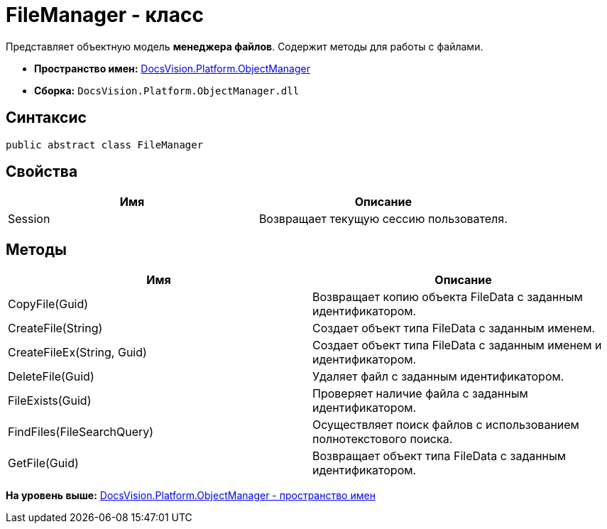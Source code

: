 = FileManager - класс

Представляет объектную модель [.keyword]*менеджера файлов*. Содержит методы для работы с файлами.

* [.keyword]*Пространство имен:* xref:api/DocsVision/Platform/ObjectManager/ObjectManager_NS.adoc[DocsVision.Platform.ObjectManager]
* [.keyword]*Сборка:* [.ph .filepath]`DocsVision.Platform.ObjectManager.dll`

== Синтаксис

[source,pre,codeblock,language-csharp]
----
public abstract class FileManager
----

== Свойства

[cols=",",options="header",]
|===
|Имя |Описание
|Session |Возвращает текущую сессию пользователя.
|===

== Методы

[cols=",",options="header",]
|===
|Имя |Описание
|CopyFile(Guid) |Возвращает копию объекта FileData с заданным идентификатором.
|CreateFile(String) |Создает объект типа FileData с заданным именем.
|CreateFileEx(String, Guid) |Создает объект типа FileData с заданным именем и идентификатором.
|DeleteFile(Guid) |Удаляет файл с заданным идентификатором.
|FileExists(Guid) |Проверяет наличие файла с заданным идентификатором.
|FindFiles(FileSearchQuery) |Осуществляет поиск файлов с использованием полнотекстового поиска.
|GetFile(Guid) |Возвращает объект типа FileData с заданным идентификатором.
|===

*На уровень выше:* xref:../../../../api/DocsVision/Platform/ObjectManager/ObjectManager_NS.adoc[DocsVision.Platform.ObjectManager - пространство имен]
